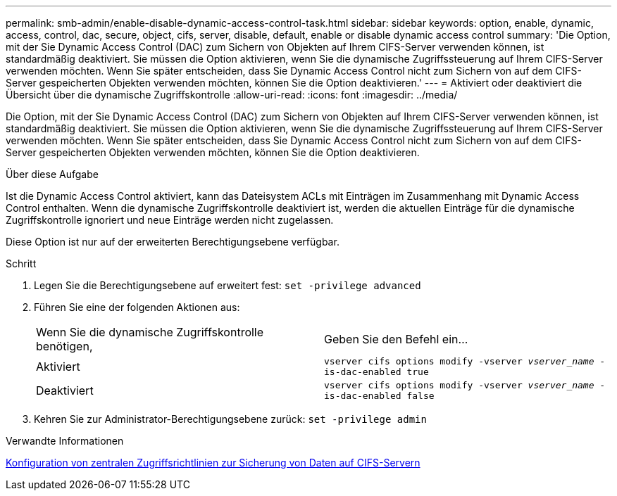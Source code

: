---
permalink: smb-admin/enable-disable-dynamic-access-control-task.html 
sidebar: sidebar 
keywords: option, enable, dynamic, access, control, dac, secure, object, cifs, server, disable, default, enable or disable dynamic access control 
summary: 'Die Option, mit der Sie Dynamic Access Control (DAC) zum Sichern von Objekten auf Ihrem CIFS-Server verwenden können, ist standardmäßig deaktiviert. Sie müssen die Option aktivieren, wenn Sie die dynamische Zugriffssteuerung auf Ihrem CIFS-Server verwenden möchten. Wenn Sie später entscheiden, dass Sie Dynamic Access Control nicht zum Sichern von auf dem CIFS-Server gespeicherten Objekten verwenden möchten, können Sie die Option deaktivieren.' 
---
= Aktiviert oder deaktiviert die Übersicht über die dynamische Zugriffskontrolle
:allow-uri-read: 
:icons: font
:imagesdir: ../media/


[role="lead"]
Die Option, mit der Sie Dynamic Access Control (DAC) zum Sichern von Objekten auf Ihrem CIFS-Server verwenden können, ist standardmäßig deaktiviert. Sie müssen die Option aktivieren, wenn Sie die dynamische Zugriffssteuerung auf Ihrem CIFS-Server verwenden möchten. Wenn Sie später entscheiden, dass Sie Dynamic Access Control nicht zum Sichern von auf dem CIFS-Server gespeicherten Objekten verwenden möchten, können Sie die Option deaktivieren.

.Über diese Aufgabe
Ist die Dynamic Access Control aktiviert, kann das Dateisystem ACLs mit Einträgen im Zusammenhang mit Dynamic Access Control enthalten. Wenn die dynamische Zugriffskontrolle deaktiviert ist, werden die aktuellen Einträge für die dynamische Zugriffskontrolle ignoriert und neue Einträge werden nicht zugelassen.

Diese Option ist nur auf der erweiterten Berechtigungsebene verfügbar.

.Schritt
. Legen Sie die Berechtigungsebene auf erweitert fest: `set -privilege advanced`
. Führen Sie eine der folgenden Aktionen aus:
+
|===


| Wenn Sie die dynamische Zugriffskontrolle benötigen, | Geben Sie den Befehl ein... 


 a| 
Aktiviert
 a| 
`vserver cifs options modify -vserver _vserver_name_ -is-dac-enabled true`



 a| 
Deaktiviert
 a| 
`vserver cifs options modify -vserver _vserver_name_ -is-dac-enabled false`

|===
. Kehren Sie zur Administrator-Berechtigungsebene zurück: `set -privilege admin`


.Verwandte Informationen
xref:configure-central-access-policies-secure-data-task.adoc[Konfiguration von zentralen Zugriffsrichtlinien zur Sicherung von Daten auf CIFS-Servern]
